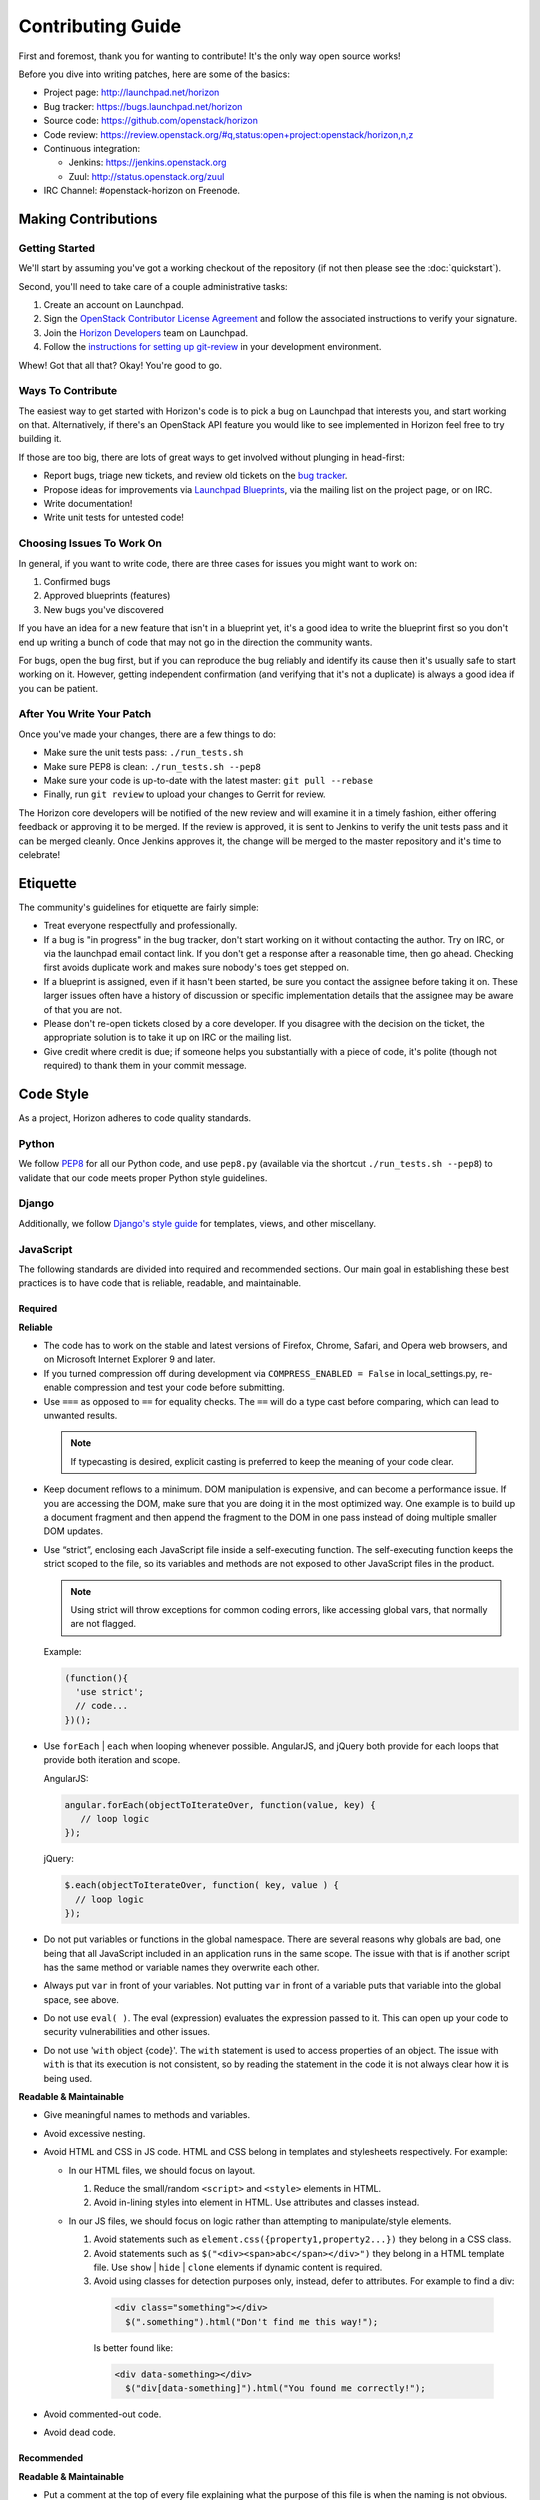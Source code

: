==================
Contributing Guide
==================

First and foremost, thank you for wanting to contribute! It's the only way
open source works!

Before you dive into writing patches, here are some of the basics:

* Project page: http://launchpad.net/horizon
* Bug tracker: https://bugs.launchpad.net/horizon
* Source code: https://github.com/openstack/horizon
* Code review: https://review.openstack.org/#q,status:open+project:openstack/horizon,n,z
* Continuous integration:

  * Jenkins: https://jenkins.openstack.org
  * Zuul: http://status.openstack.org/zuul
* IRC Channel: #openstack-horizon on Freenode.

Making Contributions
====================

Getting Started
---------------

We'll start by assuming you've got a working checkout of the repository (if
not then please see the :doc:`quickstart`).

Second, you'll need to take care of a couple administrative tasks:

#. Create an account on Launchpad.
#. Sign the `OpenStack Contributor License Agreement`_ and follow the associated
   instructions to verify your signature.
#. Join the `Horizon Developers`_ team on Launchpad.
#. Follow the `instructions for setting up git-review`_ in your
   development environment.

Whew! Got that all that? Okay! You're good to go.

Ways To Contribute
------------------

The easiest way to get started with Horizon's code is to pick a bug on
Launchpad that interests you, and start working on that. Alternatively, if
there's an OpenStack API feature you would like to see implemented in Horizon
feel free to try building it.

If those are too big, there are lots of great ways to get involved without
plunging in head-first:

* Report bugs, triage new tickets, and review old tickets on
  the `bug tracker`_.
* Propose ideas for improvements via `Launchpad Blueprints`_, via the
  mailing list on the project page, or on IRC.
* Write documentation!
* Write unit tests for untested code!

.. _`bug tracker`: https://bugs.launchpad.net/horizon
.. _`Launchpad Blueprints`: https://blueprints.launchpad.net/horizon

Choosing Issues To Work On
--------------------------

In general, if you want to write code, there are three cases for issues
you might want to work on:

#. Confirmed bugs
#. Approved blueprints (features)
#. New bugs you've discovered

If you have an idea for a new feature that isn't in a blueprint yet, it's
a good idea to write the blueprint first so you don't end up writing a bunch
of code that may not go in the direction the community wants.

For bugs, open the bug first, but if you can reproduce the bug reliably and
identify its cause then it's usually safe to start working on it. However,
getting independent confirmation (and verifying that it's not a duplicate)
is always a good idea if you can be patient.

After You Write Your Patch
--------------------------

Once you've made your changes, there are a few things to do:

* Make sure the unit tests pass: ``./run_tests.sh``
* Make sure PEP8 is clean: ``./run_tests.sh --pep8``
* Make sure your code is up-to-date with the latest master: ``git pull --rebase``
* Finally, run ``git review`` to upload your changes to Gerrit for review.

The Horizon core developers will be notified of the new review and will examine
it in a timely fashion, either offering feedback or approving it to be merged.
If the review is approved, it is sent to Jenkins to verify the unit tests pass
and it can be merged cleanly. Once Jenkins approves it, the change will be
merged to the master repository and it's time to celebrate!

.. _`OpenStack Contributor License Agreement`: http://wiki.openstack.org/CLA
.. _`OpenStack Contributors`: https://launchpad.net/~openstack-cla
.. _`Horizon Developers`: https://launchpad.net/~horizon
.. _`instructions for setting up git-review`: http://wiki.openstack.org/GerritWorkflow

Etiquette
=========

The community's guidelines for etiquette are fairly simple:

* Treat everyone respectfully and professionally.
* If a bug is "in progress" in the bug tracker, don't start working on it
  without contacting the author. Try on IRC, or via the launchpad email
  contact link. If you don't get a response after a reasonable time, then go
  ahead. Checking first avoids duplicate work and makes sure nobody's toes
  get stepped on.
* If a blueprint is assigned, even if it hasn't been started, be sure you
  contact the assignee before taking it on. These larger issues often have a
  history of discussion or specific implementation details that the assignee
  may be aware of that you are not.
* Please don't re-open tickets closed by a core developer. If you disagree with
  the decision on the ticket, the appropriate solution is to take it up on
  IRC or the mailing list.
* Give credit where credit is due; if someone helps you substantially with
  a piece of code, it's polite (though not required) to thank them in your
  commit message.

Code Style
==========

As a project, Horizon adheres to code quality standards.

Python
------

We follow PEP8_ for all our Python code, and use ``pep8.py`` (available
via the shortcut ``./run_tests.sh --pep8``) to validate that our code
meets proper Python style guidelines.

.. _PEP8: http://www.python.org/dev/peps/pep-0008/

Django
------

Additionally, we follow `Django's style guide`_ for templates, views, and
other miscellany.

.. _Django's style guide: https://docs.djangoproject.com/en/dev/internals/contributing/writing-code/coding-style/

JavaScript
----------

The following standards are divided into required and recommended sections.
Our main goal in establishing these best practices is to have code that is
reliable, readable, and maintainable.

Required
~~~~~~~~


**Reliable**

* The code has to work on the stable and latest versions of Firefox, Chrome,
  Safari, and Opera web browsers, and on Microsoft Internet Explorer 9 and
  later.

* If you turned compression off during development via ``COMPRESS_ENABLED =
  False`` in local_settings.py, re-enable compression and test your code
  before submitting.

* Use ``===`` as opposed to ``==`` for equality checks. The ``==`` will do a
  type cast before comparing, which can lead to unwanted results.

 ..  Note ::
     If typecasting is desired, explicit casting is preferred to keep the
     meaning of your code clear.

* Keep document reflows to a minimum. DOM manipulation is expensive, and can
  become a performance issue. If you are accessing the DOM, make sure that you
  are doing it in the most optimized way. One example is to build up a document
  fragment and then append the fragment to the DOM in one pass instead of doing
  multiple smaller DOM updates.
* Use “strict”, enclosing each JavaScript file inside a self-executing
  function.  The self-executing function keeps the strict scoped to the file,
  so its variables and methods are not exposed to other JavaScript files in
  the product.

  ..  Note ::
      Using strict will throw exceptions for common coding errors, like
      accessing global vars, that normally are not flagged.

  Example:

  .. code ::

           (function(){
             'use strict';
             // code...
           })();

* Use ``forEach`` | ``each`` when looping whenever possible. AngularJS, and
  jQuery both provide for each loops that provide both iteration and scope.

  AngularJS:

  .. code ::

     angular.forEach(objectToIterateOver, function(value, key) {
        // loop logic
     });

  jQuery:

  .. code ::

     $.each(objectToIterateOver, function( key, value ) {
       // loop logic
     });


* Do not put variables or functions in the global namespace. There are several
  reasons why globals are bad, one being that all JavaScript included in an
  application runs in the same scope. The issue with that is if another script
  has the same method or variable names they overwrite each other.
* Always put ``var`` in front of your variables. Not putting ``var`` in front
  of a variable puts that variable into the global space, see above.
* Do not use ``eval( )``. The eval (expression) evaluates the expression
  passed to it. This can open up your code to security vulnerabilities and
  other issues.
* Do not use '``with`` object {code}'. The ``with`` statement is used to access
  properties of an object. The issue with ``with`` is that its execution is not
  consistent, so by reading the statement in the code it is not always clear
  how it is being used.


**Readable & Maintainable**

* Give meaningful names to methods and variables.
* Avoid excessive nesting.
* Avoid HTML and CSS in JS code. HTML and CSS belong in templates and
  stylesheets respectively. For example:

  * In our HTML files, we should focus on layout.

    1. Reduce the small/random ``<script>`` and ``<style>`` elements in HTML.

    2. Avoid in-lining styles into element in HTML. Use attributes and
       classes instead.
  * In our JS files, we should focus on logic rather than attempting to
    manipulate/style elements.

    1. Avoid statements such as ``element.css({property1,property2...})`` they
       belong in a CSS class.

    2. Avoid statements such as ``$("<div><span>abc</span></div>")`` they
       belong in a HTML template file. Use ``show`` | ``hide`` | ``clone``
       elements if dynamic content is required.

    3. Avoid using classes for detection purposes only, instead, defer to
       attributes.  For example to find a div:
      .. code ::

       <div class="something"></div>
         $(".something").html("Don't find me this way!");

      Is better found like:

      .. code ::

       <div data-something></div>
         $("div[data-something]").html("You found me correctly!");

* Avoid commented-out code.
* Avoid dead code.


Recommended
~~~~~~~~~~~


**Readable & Maintainable**

* Put a comment at the top of every file explaining what the purpose of this
  file is when the naming is not obvious. This guideline also applies to
  methods and variables.
* Source-code formatting – (or “beautification”) is recommended but should be
  used with caution. Keep in mind that if you reformat an entire file that was
  not previously formatted the same way, it will mess up the diff during the
  code review. It is best to use a formatter when you are working on a new file
  by yourself, or with others who are using the same formatter. You can also
  choose to format a selected portion of a file only. Instructions for setting
  up JSHint for Eclipse, Sublime Text, Notepad++ and WebStorm/PyCharm are
  provided_.
* Use 2 spaces for code indentation.
* Use ``{ }`` for ``if``, ``for``, ``while`` statements, and don't combine them
  on one line.

  .. code ::

    // Do this          //Not this          // Not this
    if(x) {             if(x)               if(x) y =x;
      y=x;                y=x;
    }
* Use JSHint in your development environment.


AngularJS
---------
The following standards are divided into required and recommended sections.

Required
~~~~~~~~

* Organization: Define your Angular app under the root Angular folder (such
  as ``horizon/static/horizon/js/angular/hz.table.js``). If your application is
  small enough you can choose to lump your Controllers, Directives, Filters,
  etc.. all in the one file. But if you find your file is growing too large and
  readability is becoming an issue, consider moving functionality into their
  own files under sub folders as described in the Recommended section.
* Separate presentation and business logic. Controllers are for business logic,
  and directives for presentation.

  * Controllers and Services should not contain DOM references. Directives
    should.
  * Services are singletons and contain logic independent of view.
* Scope is not the model (model is your JavaScript Objects).  The scope
  references the model.

  * Read-only in templates.
  * Write-only in controllers.
* Since Django already uses ``{{ }}``, use ``{$ $}`` or ``{% verbatim %}``
  instead.
* For localization of AngularJS templates in Horizon, there are a couple of
  ways to do it.

  * Using ``gettext`` or ``ngettext`` function that is passed from server to
    client.  However, this depends on the catalog object that is also passed
    from server to client. If you're only translating a few things, this
    methodology is ok to use.

  * Use an Angular directive that will fetch a django template instead of a
    static HTML file. The advantage here is that you can now use
    ``{% trans %}`` and anything else Django has to offer. You can also cache
    the page according to the locale if you know that the content is static.

Recommended
~~~~~~~~~~~

* Use these directories: filters, directives, controllers, and templates.

  .. Note ::

     When you use the directory name, the file name does not have to include
     words like "directive" or "filter".

* Put "Ctrl" on the end of a controller file name.
* Don't use variables like "app" that are at the highest level in the file,
  when Angular gives an alternative. For example use function chaining:

  .. code ::

    angular.module('my_module')
       .controller('my_controller', ['$scope', function($scope) {
      // controller code
    }]).service('my_service', ['$scope', function($scope) {
      // service code
    }]);


JSHint
------
JSHint is a great tool to be used during your code editing to improve
JavaScript quality by checking your code against a configurable list of checks.
Therefore, JavaScript developers should configure their editors to use JSHint
to warn them of any such errors so they can be addressed. Since JSHint has a
ton of configuration options to choose from, links are provided below to the
options Horizon wants enforced along with the instructions for setting up
JSHint for Eclipse, Sublime Text, Notepad++ and WebStorm/PyCharm.

JSHint configuration file: `.jshintrc`_

Instructions for setting up JSHint: `JSHint setup instructions`_

..  Note ::
    JSHint is part of the automated unit tests performed by Jenkins. The
    automated test use the default configurations, which are less strict than
    the configurations we recommended to run in your local development
    environment.

.. _.jshintrc: https://wiki.openstack.org/wiki/Horizon/Javascript/EditorConfig/Settings#.jshintrc
.. _JSHint setup instructions: https://wiki.openstack.org/wiki/Horizon/Javascript/EditorConfig
.. _provided: https://wiki.openstack.org/wiki/Horizon/Javascript/EditorConfig



CSS
---

Style guidelines for CSS are currently quite minimal. Do your best to make the
code readable and well-organized. Two spaces are preferred for indentation
so as to match both the JavaScript and HTML files.


JavaScript and CSS libraries
----------------------------

We do not bundle the third-party code within Horizon's source tree anymore, any
code that is still there is just left over and will be cleaned up and packaged
properly eventually. What we do instead, is packaging the required files as
XStatic Python packages and adding them as dependencies to Horizon. In
particular, when you need to add a new third-party JavaScript or CSS library to
Horizon, follow those steps:

 1. Check if the library is already packaged as Xstatic on PyPi, by searching
    for the library name. If it already is, go to step 5. If it is, but not in
    the right version, contact the original packager.
 2. Package the library as an Xstatic package by following the instructions in
    Xstatic documentation_.
 3. Register and upload your library to PyPi. Add "openstackci" user as an
    owner of that package. Don't forget to tag your release in the repository.
 4. Create a new repository on StackForge_. Use "xstatic-core" and
    "xstatic-ptl" groups for the ACLs.
 5. Add the package to global-requirements_. Make sure to mention the license.
 6. Add the package to Horizon's ``requirements.txt`` file, to its
    ``settings.py``, and to the ``_scripts.html`` or ``_stylesheets.html``
    templates. Make sure to keep the order alphabetic.

.. _documentation: http://xstatic.rtfd.org/en/latest/packaging.html
.. _StackForge: http://ci.openstack.org/stackforge.html#add-a-project-to-stackforge
.. _global-requirements: https://github.com/openstack/requirements/blob/master/global-requirements.txt


HTML
----

Again, readability is paramount; however be conscientious of how the browser
will handle whitespace when rendering the output. Two spaces is the preferred
indentation style to match all front-end code.

Documentation
-------------

Horizon's documentation is written in reStructuredText and uses Sphinx for
additional parsing and functionality, and should follow
standard practices for writing reST. This includes:

* Flow paragraphs such that lines wrap at 80 characters or less.
* Use proper grammar, spelling, capitalization and punctuation at all times.
* Make use of Sphinx's autodoc feature to document modules, classes
  and functions. This keeps the docs close to the source.
* Where possible, use Sphinx's cross-reference syntax (e.g.
  ``:class:`~horizon.foo.Bar```) when referring to other Horizon components.
  The better-linked our docs are, the easier they are to use.

Be sure to generate the documentation before submitting a patch for review.
Unexpected warnings often appear when building the documentation, and slight
reST syntax errors frequently cause links or cross-references not to work
correctly.

Conventions
-----------

Simply by convention, we have a few rules about naming:

  * The term "project" is used in place of Keystone's "tenant" terminology
    in all user-facing text. The term "tenant" is still used in API code to
    make things more obvious for developers.

  * The term "dashboard" refers to a top-level dashboard class, and "panel" to
    the sub-items within a dashboard. Referring to a panel as a dashboard is
    both confusing and incorrect.
